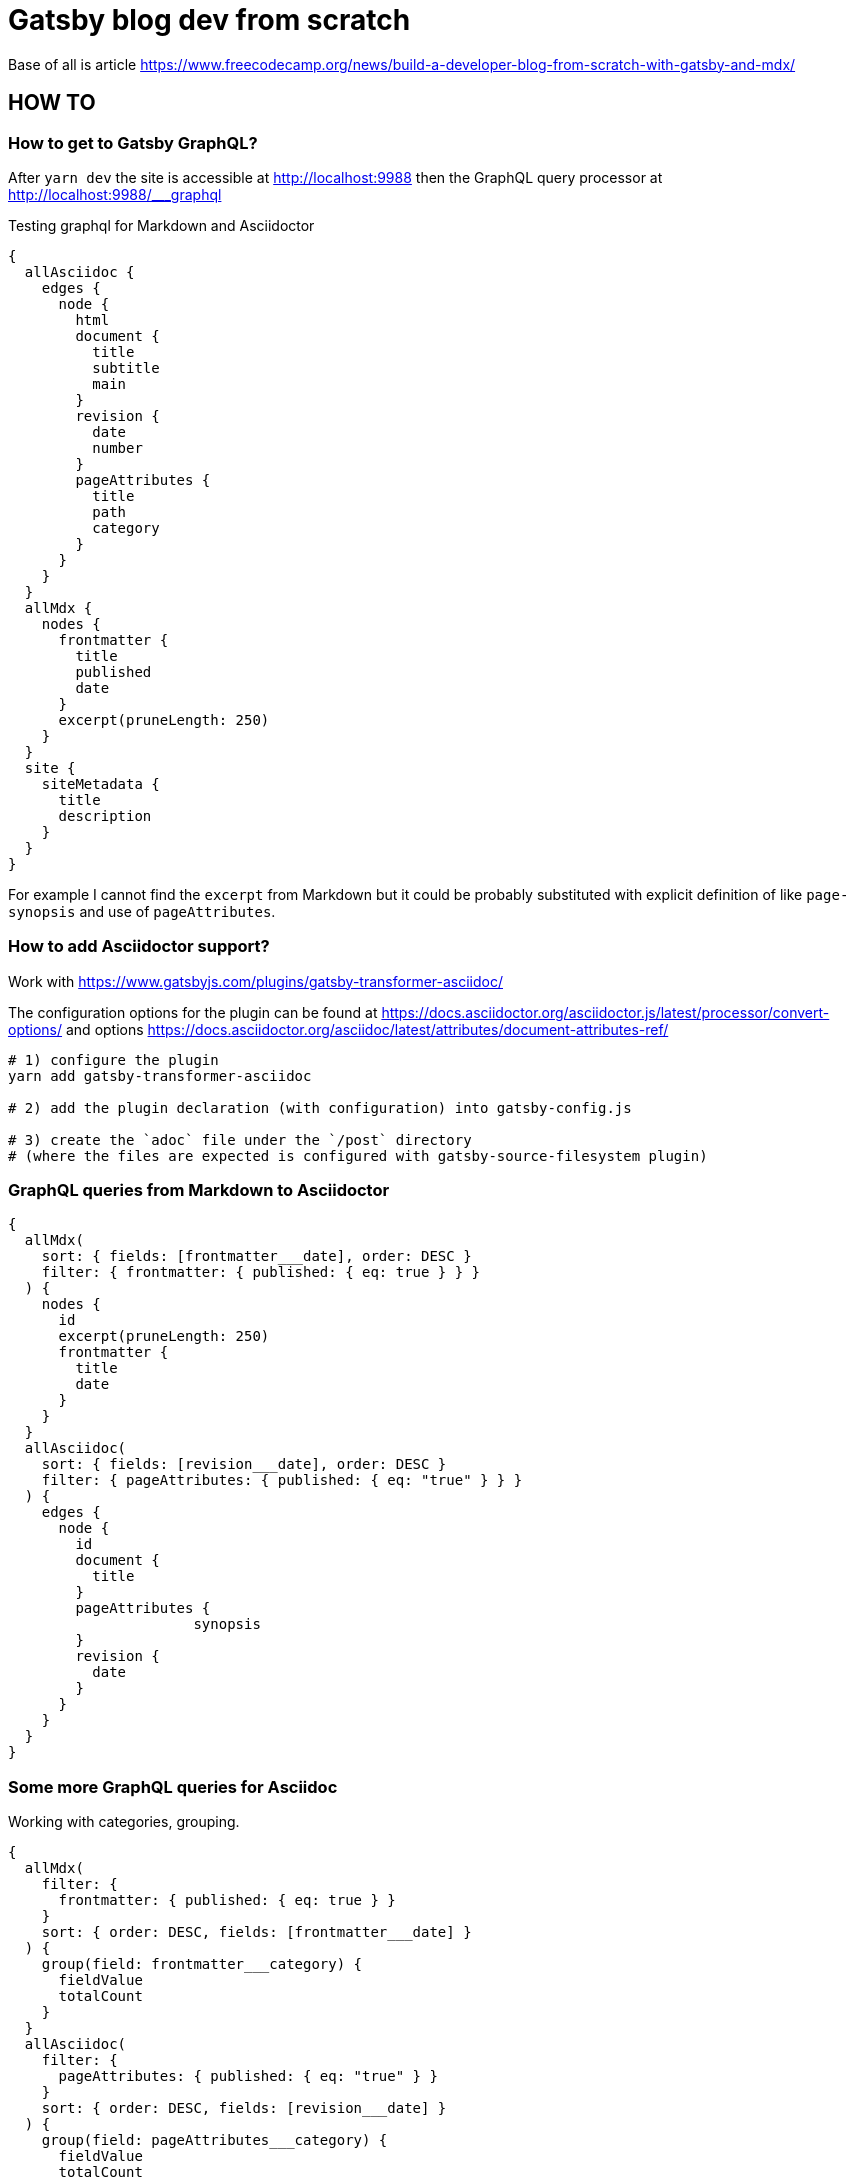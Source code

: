 = Gatsby blog dev from scratch

Base of all is article https://www.freecodecamp.org/news/build-a-developer-blog-from-scratch-with-gatsby-and-mdx/


== HOW TO

=== How to get to Gatsby GraphQL?

After `yarn dev` the site is accessible at
http://localhost:9988
then the GraphQL query processor at http://localhost:9988/___graphql

Testing graphql for Markdown and Asciidoctor

[source,graphql]
----
{
  allAsciidoc {
    edges {
      node {
        html
        document {
          title
          subtitle
          main
        }
        revision {
          date
          number
        }
        pageAttributes {
          title
          path
          category
        }
      }
    }
  }
  allMdx {
    nodes {
      frontmatter {
        title
        published
        date
      }
      excerpt(pruneLength: 250)
    }
  }
  site {
    siteMetadata {
      title
      description
    }
  }
}
----

For example I cannot find the `excerpt` from Markdown
but it could be probably substituted with explicit definition of like `page-synopsis`
and use of `pageAttributes`.  

=== How to add Asciidoctor support?

Work with
https://www.gatsbyjs.com/plugins/gatsby-transformer-asciidoc/

The configuration options for the plugin can be found at
https://docs.asciidoctor.org/asciidoctor.js/latest/processor/convert-options/
and options
https://docs.asciidoctor.org/asciidoc/latest/attributes/document-attributes-ref/

[source,sh]
----
# 1) configure the plugin
yarn add gatsby-transformer-asciidoc

# 2) add the plugin declaration (with configuration) into gatsby-config.js

# 3) create the `adoc` file under the `/post` directory
# (where the files are expected is configured with gatsby-source-filesystem plugin)
----

=== GraphQL queries from Markdown to Asciidoctor

[source,graphql]
----
{
  allMdx(
    sort: { fields: [frontmatter___date], order: DESC }
    filter: { frontmatter: { published: { eq: true } } }
  ) {
    nodes {
      id
      excerpt(pruneLength: 250)
      frontmatter {
        title
        date
      }
    }
  }
  allAsciidoc(
    sort: { fields: [revision___date], order: DESC }
    filter: { pageAttributes: { published: { eq: "true" } } }
  ) {
    edges {
      node {
        id
        document {
          title
        }
        pageAttributes {
		      synopsis
        }
        revision {
          date
        }
      }
    }
  }
}
----

=== Some more GraphQL queries for Asciidoc

Working with categories, grouping.

[source,graphql]
----
{
  allMdx(
    filter: {
      frontmatter: { published: { eq: true } }
    }
    sort: { order: DESC, fields: [frontmatter___date] }
  ) {
    group(field: frontmatter___category) {
      fieldValue
      totalCount
    }
  }
  allAsciidoc(
    filter: {
      pageAttributes: { published: { eq: "true" } }
    }
    sort: { order: DESC, fields: [revision___date] }
  ) {
    group(field: pageAttributes___category) {
      fieldValue
      totalCount
    }
  }
}
----

Now about tags that is in list. That seems to work better for Markdown
as document attributes for Asciidoctor cannot be a list (probably).
Post-parsing comma separated thing is needed.

=== Markdown failures

I found that the tutorial says to place the tag
`MDXRenderer` does not work.
Error that can be seen is like

====
Element type is invalid: expected a string (for built-in components) or a class/function (for composite components) but got: undefined. You likely forgot to export your component from the file it's defined in, or you might have mixed up default and named imports.
====

I was not able to find the reason and just finished with the tutorial.
Maybe it's somehow connected with versions of gatsby as the tutorial
is few years old.

TODO: Try to check
      https://github.com/gatsbyjs/gatsby/discussions/34714
      https://www.gatsbyjs.com/plugins/gatsby-plugin-mdx/#updating-page-templates

The other thing is that some other template does not used the `mdx`
plugin but they use plugin `gatsby-transformer-remark`.
There is set of `remark` plugin that manages some details how mardown
generation behaves - see `gatsby-remark-*` in the gatsby packages
https://github.com/gatsbyjs/gatsby/tree/master/packages

(e.g. one of them is `gatsby-remark-copy-linked-files` that takes files
next to the `md` file and copies them to `public` directory where
the result html pages are generated)


=== To build

[source,sh]
----
# gatsby build --prefix-paths
yarn build
----

Result can be found at `public/`.

=== To work with github pages

See https://www.gatsbyjs.com/docs/how-to/previews-deploys-hosting/how-gatsby-works-with-github-pages/

[source,sh]
----
yarn add gh-pages

# building the gh pages see package.json
yarn deploy
----

Let's say we want the project page at address like `<username>.github.io/<projectname>`.

. Then create github repository `projectname`.
. Next push the sources to github.
. Configure the project at GitHub in `Settings` -> `Pages`. The github pages could be used for deployment process.

To correct working with path prefix we need to define `pathPrefix` in `gastby-config.js`
and then run build with path prefix option, like `gastby build --path-prefix`.

==== Result

See: http://chalda.cz/gatsby-from-scratch/
And https://github.com/ochaloup/gatsby-from-scratch/blob/main/.github/workflows/pages.yml